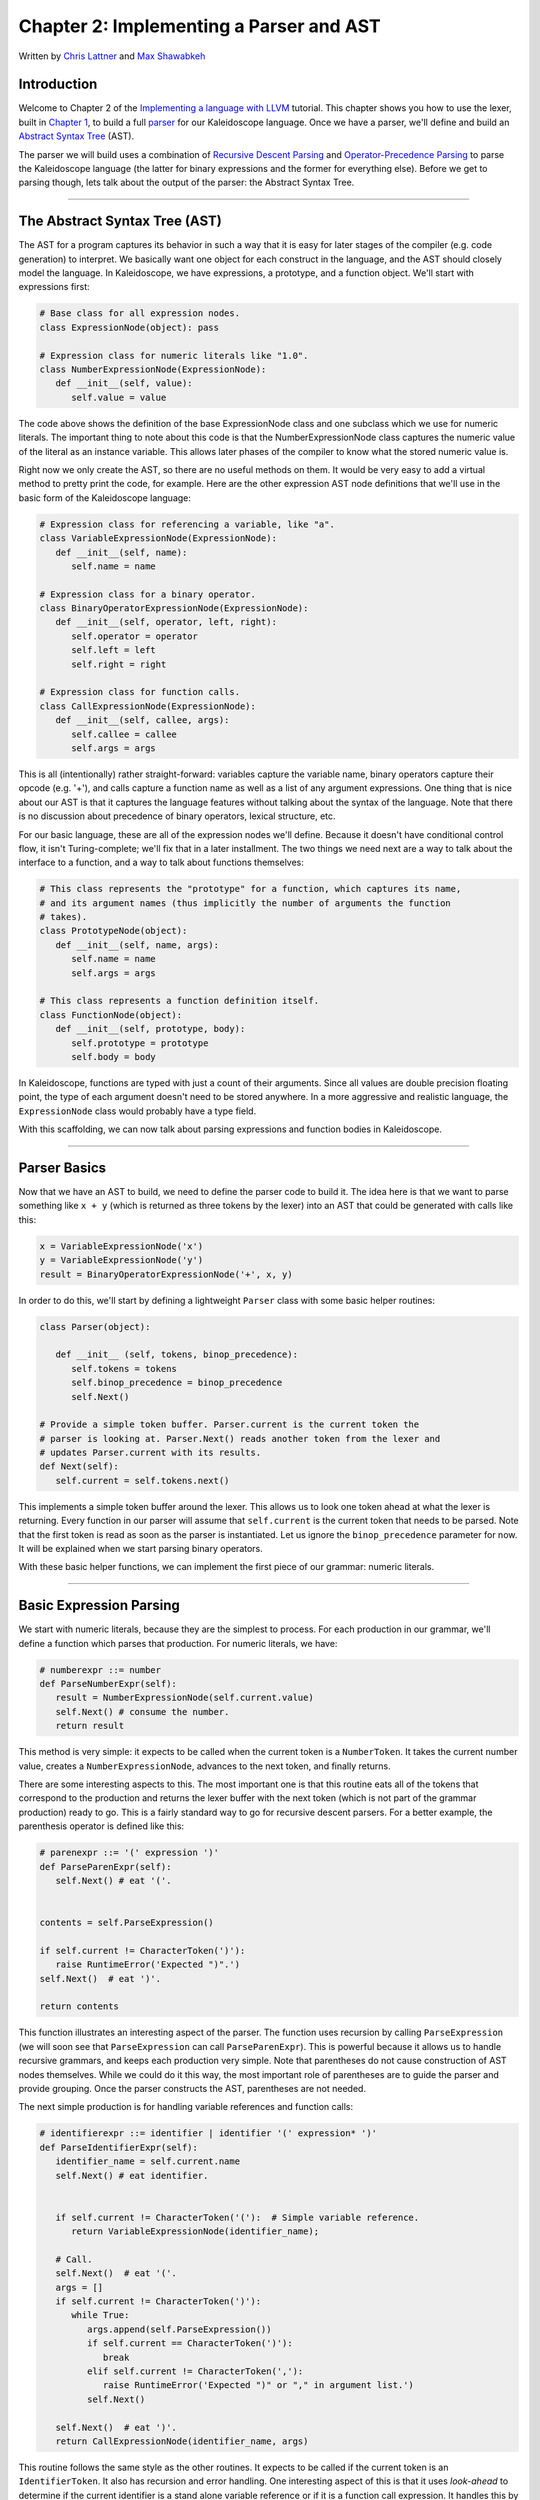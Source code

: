 ***************************************************
Chapter 2: Implementing a Parser and AST
***************************************************

Written by `Chris Lattner <mailto:sabre@nondot.org>`_ and `Max
Shawabkeh <http://max99x.com>`_

Introduction
=======================

Welcome to Chapter 2 of the `Implementing a language with
LLVM <http://www.llvm.org/docs/tutorial/index.html>`_ tutorial. This
chapter shows you how to use the lexer, built in `Chapter
1 <PythonLangImpl1.html>`_, to build a full
`parser <http://en.wikipedia.org/wiki/Parsing>`_ for our Kaleidoscope
language. Once we have a parser, we'll define and build an `Abstract
Syntax Tree <http://en.wikipedia.org/wiki/Abstract_syntax_tree>`_ (AST).

The parser we will build uses a combination of `Recursive Descent
Parsing <http://en.wikipedia.org/wiki/Recursive_descent_parser>`_ and
`Operator-Precedence
Parsing <http://en.wikipedia.org/wiki/Operator-precedence_parser>`_ to
parse the Kaleidoscope language (the latter for binary expressions and
the former for everything else). Before we get to parsing though, lets
talk about the output of the parser: the Abstract Syntax Tree.

--------------

The Abstract Syntax Tree (AST)
=======================================

The AST for a program captures its behavior in such a way that it is
easy for later stages of the compiler (e.g. code generation) to
interpret. We basically want one object for each construct in the
language, and the AST should closely model the language. In
Kaleidoscope, we have expressions, a prototype, and a function object.
We'll start with expressions first:


.. code-block:: python

   # Base class for all expression nodes. 
   class ExpressionNode(object): pass
   
   # Expression class for numeric literals like "1.0".
   class NumberExpressionNode(ExpressionNode): 
      def __init__(self, value):
         self.value = value
   
   



The code above shows the definition of the base ExpressionNode class and
one subclass which we use for numeric literals. The important thing to
note about this code is that the NumberExpressionNode class captures the
numeric value of the literal as an instance variable. This allows later
phases of the compiler to know what the stored numeric value is.

Right now we only create the AST, so there are no useful methods on
them. It would be very easy to add a virtual method to pretty print the
code, for example. Here are the other expression AST node definitions
that we'll use in the basic form of the Kaleidoscope language:


.. code-block:: python

   # Expression class for referencing a variable, like "a". 
   class VariableExpressionNode(ExpressionNode): 
      def __init__(self, name): 
         self.name = name
   
   # Expression class for a binary operator.
   class BinaryOperatorExpressionNode(ExpressionNode): 
      def __init__(self, operator, left, right): 
         self.operator = operator 
         self.left = left
         self.right = right
   
   # Expression class for function calls.
   class CallExpressionNode(ExpressionNode): 
      def __init__(self, callee, args): 
         self.callee = callee 
         self.args = args



This is all (intentionally) rather straight-forward: variables capture
the variable name, binary operators capture their opcode (e.g. '+'), and
calls capture a function name as well as a list of any argument
expressions. One thing that is nice about our AST is that it captures
the language features without talking about the syntax of the language.
Note that there is no discussion about precedence of binary operators,
lexical structure, etc.

For our basic language, these are all of the expression nodes we'll
define. Because it doesn't have conditional control flow, it isn't
Turing-complete; we'll fix that in a later installment. The two things
we need next are a way to talk about the interface to a function, and a
way to talk about functions themselves:


.. code-block:: python

   # This class represents the "prototype" for a function, which captures its name, 
   # and its argument names (thus implicitly the number of arguments the function 
   # takes). 
   class PrototypeNode(object): 
      def __init__(self, name, args): 
         self.name = name 
         self.args = args
   
   # This class represents a function definition itself.
   class FunctionNode(object): 
      def __init__(self, prototype, body):
         self.prototype = prototype 
         self.body = body



In Kaleidoscope, functions are typed with just a count of their
arguments. Since all values are double precision floating point, the
type of each argument doesn't need to be stored anywhere. In a more
aggressive and realistic language, the ``ExpressionNode`` class would
probably have a type field.

With this scaffolding, we can now talk about parsing expressions and
function bodies in Kaleidoscope.

--------------

Parser Basics
===============================

Now that we have an AST to build, we need to define the parser code to
build it. The idea here is that we want to parse something like
``x + y`` (which is returned as three tokens by the lexer) into an AST
that could be generated with calls like this:


.. code-block:: python

   x = VariableExpressionNode('x') 
   y = VariableExpressionNode('y') 
   result = BinaryOperatorExpressionNode('+', x, y)



In order to do this, we'll start by defining a lightweight ``Parser``
class with some basic helper routines:


.. code-block:: python

   class Parser(object):
   
      def __init__ (self, tokens, binop_precedence): 
         self.tokens = tokens
         self.binop_precedence = binop_precedence 
         self.Next()
   
   # Provide a simple token buffer. Parser.current is the current token the
   # parser is looking at. Parser.Next() reads another token from the lexer and 
   # updates Parser.current with its results. 
   def Next(self):
      self.current = self.tokens.next()



This implements a simple token buffer around the lexer. This allows us
to look one token ahead at what the lexer is returning. Every function
in our parser will assume that ``self.current`` is the current token
that needs to be parsed. Note that the first token is read as soon as
the parser is instantiated. Let us ignore the ``binop_precedence``
parameter for now. It will be explained when we start parsing binary
operators.

With these basic helper functions, we can implement the first piece of
our grammar: numeric literals.

--------------

Basic Expression Parsing
=============================================

We start with numeric literals, because they are the simplest to
process. For each production in our grammar, we'll define a function
which parses that production. For numeric literals, we have:


.. code-block:: python

   # numberexpr ::= number 
   def ParseNumberExpr(self): 
      result = NumberExpressionNode(self.current.value)
      self.Next() # consume the number. 
      return result



This method is very simple: it expects to be called when the current
token is a ``NumberToken``. It takes the current number value, creates a
``NumberExpressionNode``, advances to the next token, and finally
returns.

There are some interesting aspects to this. The most important one is
that this routine eats all of the tokens that correspond to the
production and returns the lexer buffer with the next token (which is
not part of the grammar production) ready to go. This is a fairly
standard way to go for recursive descent parsers. For a better example,
the parenthesis operator is defined like this:


.. code-block:: python

   # parenexpr ::= '(' expression ')' 
   def ParseParenExpr(self): 
      self.Next() # eat '('.

   
   contents = self.ParseExpression()
   
   if self.current != CharacterToken(')'):
      raise RuntimeError('Expected ")".')
   self.Next()  # eat ')'.
   
   return contents
   
   



This function illustrates an interesting aspect of the parser. The
function uses recursion by calling ``ParseExpression`` (we will soon see
that ``ParseExpression`` can call ``ParseParenExpr``). This is powerful
because it allows us to handle recursive grammars, and keeps each
production very simple. Note that parentheses do not cause construction
of AST nodes themselves. While we could do it this way, the most
important role of parentheses are to guide the parser and provide
grouping. Once the parser constructs the AST, parentheses are not
needed.

The next simple production is for handling variable references and
function calls:


.. code-block:: python

   # identifierexpr ::= identifier | identifier '(' expression* ')' 
   def ParseIdentifierExpr(self): 
      identifier_name = self.current.name 
      self.Next() # eat identifier.

      
      if self.current != CharacterToken('('):  # Simple variable reference.
         return VariableExpressionNode(identifier_name);
      
      # Call.
      self.Next()  # eat '('.
      args = []
      if self.current != CharacterToken(')'):
         while True:
            args.append(self.ParseExpression())
            if self.current == CharacterToken(')'):
               break
            elif self.current != CharacterToken(','):
               raise RuntimeError('Expected ")" or "," in argument list.')
            self.Next()
      
      self.Next()  # eat ')'.
      return CallExpressionNode(identifier_name, args)
   
   



This routine follows the same style as the other routines. It expects to
be called if the current token is an ``IdentifierToken``. It also has
recursion and error handling. One interesting aspect of this is that it
uses *look-ahead* to determine if the current identifier is a stand
alone variable reference or if it is a function call expression. It
handles this by checking to see if the token after the identifier is a
'(' token, constructing either a ``VariableExpressionNode`` or
``CallExpressionNode`` as appropriate.

Now that we have all of our simple expression-parsing logic in place, we
can define a helper function to wrap it together into one entry point.
We call this class of expressions "primary" expressions, for reasons
that will become more clear `later in the
tutorial <PythonLangImpl6.html#unary>`_. In order to parse an arbitrary
primary expression, we need to determine what sort of expression it is:


.. code-block:: python

   # primary ::= identifierexpr | numberexpr | parenexpr 
   def ParsePrimary(self): 
      if isinstance(self.current, IdentifierToken):
          return self.ParseIdentifierExpr() 
      elif isinstance(self.current, NumberToken): 
         return self.ParseNumberExpr();
      elif self.current == CharacterToken('('): 
         return self.ParseParenExpr()
      else: 
         raise RuntimeError('Unknown token when expecting an expression.')
      



Now that you see the definition of this function, it is more obvious why
we can assume the state of ``Parser.current`` in the various functions.
This uses look-ahead to determine which sort of expression is being
inspected, and then parses it with a function call.

Now that basic expressions are handled, we need to handle binary
expressions. They are a bit more complex.

--------------

Binary Expression Parsing
===========================================

Binary expressions are significantly harder to parse because they are
often ambiguous. For example, when given the string ``x+y*z``, the
parser can choose to parse it as either ``(x+y)*z`` or ``x+(y*z)``. With
common definitions from mathematics, we expect the later parse, because
``*`` (multiplication) has higher *precedence* than ``+`` (addition).

There are many ways to handle this, but an elegant and efficient way is
to use `Operator-Precedence
Parsing <http://en.wikipedia.org/wiki/Operator-precedence_parser>`_.
This parsing technique uses the precedence of binary operators to guide
recursion. To start with, we need a table of precedences. Remember the
``binop_precedence`` parameter we passed to the ``Parser`` constructor?
Now is the time to use it:


.. code-block:: python

   def main(): 
      # Install standard binary operators.
      # 1 is lowest possible precedence. 40 is the highest.
      operator_precedence = {
         '<': 10, 
         '+': 20, 
         '-': 20, 
         '*': 40 
      }
      
      # Run the main ``interpreter loop``. 
      while True:
      
         ...
         
         parser = Parser(Tokenize(raw), operator_precedence)
   
   



For the basic form of Kaleidoscope, we will only support 4 binary
operators (this can obviously be extended by you, our brave and intrepid
reader). Having a dictionary makes it easy to add new operators and
makes it clear that the algorithm doesn't depend on the specific
operators involved, but it would be easy enough to eliminate the map and
hardcode the comparisons.

We also define a helper function to get the precedence of the current
token, or -1 if the token is not a binary operator:


.. code-block:: python

   # Gets the precedence of the current token, or -1 if the token is not a binary 
   # operator. 
   def GetCurrentTokenPrecedence(self): 
      if isinstance(self.current, CharacterToken): 
         return self.binop_precedence.get(self.current.char, -1) 
      else: 
         return -1



With the helper above defined, we can now start parsing binary
expressions. The basic idea of operator precedence parsing is to break
down an expression with potentially ambiguous binary operators into
pieces. Consider, for example, the expression ``a+b+(c+d)*e*f+g``.
Operator precedence parsing considers this as a stream of primary
expressions separated by binary operators. As such, it will first parse
the leading primary expression ``a``, then it will see the pairs
``[+, b] [+, (c+d)] [*, e] [*, f] and [+, g]``. Note that because
parentheses are primary expressions, the binary expression parser
doesn't need to worry about nested subexpressions like (c+d) at all.

To start, an expression is a primary expression potentially followed by
a sequence of ``[binop,primaryexpr]`` pairs:


.. code-block:: python

   # expression ::= primary binoprhs 
   def ParseExpression(self): 
      left = self.ParsePrimary() 
      return self.ParseBinOpRHS(left, 0)



``ParseBinOpRHS`` is the function that parses the sequence of pairs for
us. It takes a precedence and a pointer to an expression for the part
that has been parsed so far. Note that ``x`` is a perfectly valid
expression: As such, ``binoprhs`` is allowed to be empty, in which case
it returns the expression that is passed into it. In our example above,
the code passes the expression for ``a`` into ``ParseBinOpRHS`` and the
current token is ``+``.

The precedence value passed into ``ParseBinOpRHS`` indicates the *
minimal operator precedence * that the function is allowed to eat. For
example, if the current pair stream is ``[+, x]`` and ``ParseBinOpRHS``
is passed in a precedence of 40, it will not consume any tokens (because
the precedence of '+' is only 20). With this in mind, ``ParseBinOpRHS``
starts with:


.. code-block:: python

   # binoprhs ::= (operator primary)* 
   def ParseBinOpRHS(self, left, left_precedence): 
   # If this is a binary operator, find its precedence. 
      while True: 
         precedence = self.GetCurrentTokenPrecedence()
   
         # If this is a binary operator that binds at least as tightly as the
         # current one, consume it; otherwise we are done.
         if precedence < left_precedence:
            return left
   
   



This code gets the precedence of the current token and checks to see if
if is too low. Because we defined invalid tokens to have a precedence of
-1, this check implicitly knows that the pair-stream ends when the token
stream runs out of binary operators. If this check succeeds, we know
that the token is a binary operator and that it will be included in this
expression:


.. code-block:: python

   binary_operator = self.current.char 
   self.Next()  # eat the operator.
   

   # Parse the primary expression after the binary operator.
   right = self.ParsePrimary()
   
   



As such, this code eats (and remembers) the binary operator and then
parses the primary expression that follows. This builds up the whole
pair, the first of which is ``[+, b]`` for the running example.

Now that we parsed the left-hand side of an expression and one pair of
the RHS sequence, we have to decide which way the expression associates.
In particular, we could have ``(a+b) binop unparsed`` or
``a + (b binop unparsed)``. To determine this, we look ahead at
``binop`` to determine its precedence and compare it to BinOp's
precedence (which is '+' in this case):


.. code-block:: python

   # If binary_operator binds less tightly with right than the operator after 
   # right, let the pending operator take right as its left. 
   next_precedence = self.GetCurrentTokenPrecedence()
   if precedence < next_precedence:
      ...



If the precedence of the binop to the right of ``RHS`` is lower or equal
to the precedence of our current operator, then we know that the
parentheses associate as ``(a+b) binop ...``. In our example, the
current operator is ``+`` and the next operator is ``+``, we know that
they have the same precedence. In this case we'll create the AST node
for ``a+b``, and then continue parsing:


.. code-block:: python

   if precedence < next_precedence: 
      ... if body omitted ...
   
   # Merge left/right.
   left = BinaryOperatorExpressionNode(binary_operator, left, right);
   
   



In our example above, this will turn ``a+b+`` into ``(a+b)`` and execute
the next iteration of the loop, with ``+`` as the current token. The
code above will eat, remember, and parse ``(c+d)`` as the primary
expression, which makes the current pair equal to ``[+, (c+d)]``. It
will then evaluate the 'if' conditional above with ``*`` as the binop to
the right of the primary. In this case, the precedence of ``*`` is
higher than the precedence of ``+`` so the if condition will be entered.

The critical question left here is
``how can the if condition parse the right hand side in full``? In
particular, to build the AST correctly for our example, it needs to get
all of ``( c + d ) * e * f`` as the RHS expression variable. The code to
do this is surprisingly simple (code from the above two blocks
duplicated for context):


.. code-block:: python

   # If binary_operator binds less tightly with right than the operator after 
   # right, let the pending operator take right as its left. 
   next_precedence = self.GetCurrentTokenPrecedence()
   if precedence < next_precedence: 
      right = self.ParseBinOpRHS(right, precedence + 1)

   
   # Merge left/right.
   left = BinaryOperatorExpressionNode(binary_operator, left, right)
   
   



At this point, we know that the binary operator to the RHS of our
primary has higher precedence than the binop we are currently parsing.
As such, we know that any sequence of pairs whose operators are all
higher precedence than ``+`` should be parsed together and returned as
``RHS``. To do this, we recursively invoke the ``ParseBinOpRHS``
function specifying ``precedence + 1`` as the minimum precedence
required for it to continue. In our example above, this will cause it to
return the AST node for ``(c+d)*e*f`` as RHS, which is then set as the
RHS of the '+' expression.

Finally, on the next iteration of the while loop, the ``+g`` piece is
parsed and added to the AST. With this little bit of code (11
non-trivial lines), we correctly handle fully general binary expression
parsing in a very elegant way. This was a whirlwind tour of this code,
and it is somewhat subtle. I recommend running through it with a few
tough examples to see how it works.

This wraps up handling of expressions. At this point, we can point the
parser at an arbitrary token stream and build an expression from it,
stopping at the first token that is not part of the expression. Next up
we need to handle function definitions, etc.

--------------

Parsing the Rest
===============================

The next thing missing is handling of function prototypes. In
Kaleidoscope, these are used both for 'extern' function declarations as
well as function body definitions. The code to do this is
straight-forward and not very interesting (once you've survived
expressions):


.. code-block:: python

   # prototype ::= id '(' id* ')' 
   def ParsePrototype(self): 
      if not isinstance(self.current, IdentifierToken):
         raise RuntimeError('Expected function name in prototype.')
   
   
      function_name = self.current.name
      self.Next()  # eat function name.
      
      if self.current != CharacterToken('('):
         raise RuntimeError('Expected "(" in prototype.')
      self.Next()  # eat '('.
      
      arg_names = []
      while isinstance(self.current, IdentifierToken):
         arg_names.append(self.current.name)
         self.Next()
      
      if self.current != CharacterToken(')'):
         raise RuntimeError('Expected ")" in prototype.')
      
      # Success.
      self.Next()  # eat ')'.
   
      return PrototypeNode(function_name, arg_names)
   
   



Given this, a function definition is very simple, just a prototype plus
an expression to implement the body:


.. code-block:: python

   # definition ::= 'def' prototype expression 
   def ParseDefinition(self): 
      self.Next() # eat def. 
      proto = self.ParsePrototype() 
      body = self.ParseExpression() 
      return FunctionNode(proto, body)



In addition, we support 'extern' to declare functions like 'sin' and
'cos' as well as to support forward declaration of user functions. These
'extern's are just prototypes with no body:


.. code-block:: python

   # external ::= 'extern' prototype 
   def ParseExtern(self): 
      self.Next() # eat extern. 
      return self.ParsePrototype()



Finally, we'll also let the user type in arbitrary top-level expressions
and evaluate them on the fly. We will handle this by defining anonymous
nullary (zero argument) functions for them:


.. code-block:: python

   # toplevelexpr ::= expression 
   def ParseTopLevelExpr(self): 
      proto = PrototypeNode('', []) 
      return FunctionNode(proto, self.ParseExpression())



Now that we have all the pieces, let's build a little driver that will
let us actually *execute* this code we've built!

--------------

The Driver
======================

The driver for this simply invokes all of the parsing pieces with a
top-level dispatch loop. There isn't much interesting here, so I'll just
include the top-level loop. See :ref:`below <code>` for full code.


.. code-block:: python

   # Run the main "interpreter loop". 
   while True:
      print 'ready>', 
      try:
         raw = raw_input() 
      except KeyboardInterrupt:
         return

   
      parser = Parser(Tokenize(raw), operator_precedence)
      while True:
         # top ::= definition | external | expression | EOF
         if isinstance(parser.current, EOFToken):
            break
         if isinstance(parser.current, DefToken):
            parser.HandleDefinition()
         elif isinstance(parser.current, ExternToken):
            parser.HandleExtern()
         else:
            parser.HandleTopLevelExpression()
   
   



Here we create a new ``Parser`` for each line read, and try to parse out
all the expressions, declarations and definitions in the line. We also
allow the user to quit using Ctrl+C.

--------------

Conclusions
============================

With just under 330 lines of commented code (200 lines of non-comment,
non-blank code), we fully defined our minimal language, including a
lexer, parser, and AST builder. With this done, the executable will
validate Kaleidoscope code and tell us if it is grammatically invalid.
For example, here is a sample interaction:


.. code-block:: bash

   $ python kaleidoscope.py 
   ready> def foo(x y) x+foo(y, 4.0)
   Parsed a function definition.
   ready> def foo(x y) x+y y
   Parsed a function definition. 
   Parsed a top-level expression.
   ready> def foo(x y) x+y ) 
   Parsed a function definition. 
   Error: Unknown token when expecting an expression.
   ready> extern sin(a); 
   Parsed an extern. 
   ready> ^C 
   $



There is a lot of room for extension here. You can define new AST nodes,
extend the language in many ways, etc. In the `next
installment <PythonLangImpl3.html>`_, we will describe how to generate
LLVM Intermediate Representation (IR) from the AST.

--------------

..  _code:

Full Code Listing
===========================

Here is the complete code listing for this and the previous chapter.
Note that it is fully self-contained: you don't need LLVM or any
external libraries at all for this.


.. code-block:: python

   #!/usr/bin/env python
   
   import re
   
Lexer
-----

.. code-block:: python
   
   # The lexer yields one of these types for each token.
   class EOFToken(object): 
      pass
   
   class DefToken(object): 
      pass
   
   class ExternToken(object): 
      pass
   
   class IdentifierToken(object): 
      def __init__(self, name): 
         self.name = name
   
   class NumberToken(object): 
      def __init__(self, value): 
         self.value = value
   
   class CharacterToken(object): 
      def __init__(self, char): 
         self.char = char 
      def __eq__(self, other): 
         return isinstance(other, CharacterToken) and self.char == other.char 
      def __ne__(self, other): 
         return not self == other
   
   # Regular expressions that tokens and comments of our language.
   REGEX_NUMBER = re.compile('[0-9]+(?:\.[0-9]+)?') 
   REGEX_IDENTIFIER = re.compile('[a-zA-Z][a-zA-Z0-9]*')
   REGEX_COMMENT = re.compile('#.*')
   
   def Tokenize(string): 
      while string: 
         # Skip whitespace. 
         if string[0].isspace(): 
            string = string[1:] 
            continue

      
         # Run regexes.
         comment_match = REGEX_COMMENT.match(string)
         number_match = REGEX_NUMBER.match(string)
         identifier_match = REGEX_IDENTIFIER.match(string)
         
         # Check if any of the regexes matched and yield the appropriate result.
         if comment_match:
            comment = comment_match.group(0)
            string = string[len(comment):]
         elif number_match:
            number = number_match.group(0)
            yield NumberToken(float(number))
            string = string[len(number):]
         elif identifier_match:
            identifier = identifier_match.group(0)
            # Check if we matched a keyword.
            if identifier == 'def':
               yield DefToken()
            elif identifier == 'extern':
               yield ExternToken()
            else:
               yield IdentifierToken(identifier)
            string = string[len(identifier):]
         else:
            # Yield the ASCII value of the unknown character.
            yield CharacterToken(string[0])
            string = string[1:]
   
      yield EOFToken()
   


Abstract Syntax Tree (aka Parse Tree)
-------------------------------------

.. code-block:: python
   
   # Base class for all expression nodes.
   class ExpressionNode(object): 
      pass
   
   # Expression class for numeric literals like "1.0".
   class NumberExpressionNode(ExpressionNode): 
      def __init__(self, value):
         self.value = value
   
   # Expression class for referencing a variable, like "a".
   class VariableExpressionNode(ExpressionNode): 
      def __init__(self, name): 
         self.name = name
   
   # Expression class for a binary operator.
   class BinaryOperatorExpressionNode(ExpressionNode): 
      def __init__(self, operator, left, right): 
         self.operator = operator 
         self.left = left
         self.right = right
   
   # Expression class for function calls.
   class CallExpressionNode(ExpressionNode): 
      def __init__(self, callee, args): 
         self.callee = callee 
         self.args = args
   
   # This class represents the "prototype" for a function, which captures its name,
   # and its argument names (thus implicitly the number of arguments the function
   # takes).
   class PrototypeNode(object): 
      def __init__(self, name, args): 
         self.name = name 
         self.args = args
   
   # This class represents a function definition itself.
   class FunctionNode(object): 
      def __init__(self, prototype, body):
         self.prototype = prototype 
         self.body = body


   
Parser
------

.. code-block:: python
   
   class Parser(object):
      
      def __init__(self, tokens, binop_precedence): 
         self.tokens = tokens
         self.binop_precedence = binop_precedence 
         self.Next()
   
      # Provide a simple token buffer. Parser.current is the current token the
      # parser is looking at. Parser.Next() reads another token from the lexer and 
      # updates Parser.current with its results. 
      def Next(self):
         self.current = self.tokens.next()
      
      # Gets the precedence of the current token, or -1 if the token is not a binary 
      # operator. 
      def GetCurrentTokenPrecedence(self): 
         if isinstance(self.current, CharacterToken): 
            return self.binop_precedence.get(self.current.char, -1) 
         else: 
            return -1
      
      # identifierexpr ::= identifier | identifier '(' expression* ')' 
      def ParseIdentifierExpr(self): 
         identifier_name = self.current.name
         self.Next()  # eat identifier.
   
      
         if self.current != CharacterToken('('):  # Simple variable reference.
            return VariableExpressionNode(identifier_name)
         
         # Call.
         self.Next()  # eat '('.
         args = []
         if self.current != CharacterToken(')'):
            while True:
               args.append(self.ParseExpression())
               if self.current == CharacterToken(')'):
                  break
               elif self.current != CharacterToken(','):
                  raise RuntimeError('Expected ")" or "," in argument list.')
               self.Next()
         
         self.Next()  # eat ')'.
         return CallExpressionNode(identifier_name, args)
   
      # numberexpr ::= number 
      def ParseNumberExpr(self): 
         result = NumberExpressionNode(self.current.value) 
         self.Next()  # consume the number. 
         return result
      
      # parenexpr ::= '(' expression ')' 
      def ParseParenExpr(self): 
         self.Next()   # eat '('.
      
         contents = self.ParseExpression()
         
         if self.current != CharacterToken(')'):
            raise RuntimeError('Expected ")".')
         self.Next()  # eat ')'.
         
         return contents
      
      # primary ::= identifierexpr | numberexpr | parenexpr 
      def ParsePrimary(self): 
         if isinstance(self.current, IdentifierToken): 
            return self.ParseIdentifierExpr() 
         elif isinstance(self.current, NumberToken):
            return self.ParseNumberExpr() 
         elif self.current == CharacterToken('('):
            return self.ParseParenExpr() 
         else: 
            raise RuntimeError('Unknown token when expecting an expression.')
      
      # binoprhs ::= (operator primary)* 
      def ParseBinOpRHS(self, left, left_precedence): 
         # If this is a binary operator, find its precedence.
         while True: 
            precedence = self.GetCurrentTokenPrecedence()
      
         
            # If this is a binary operator that binds at least as tightly as the
            # current one, consume it; otherwise we are done.
            if precedence < left_precedence:
               return left
            
            binary_operator = self.current.char
            self.Next()  # eat the operator.
            
            # Parse the primary expression after the binary operator.
            right = self.ParsePrimary()
            
            # If binary_operator binds less tightly with right than the operator after
            # right, let the pending operator take right as its left.
            next_precedence = self.GetCurrentTokenPrecedence()
            if precedence < next_precedence:
               right = self.ParseBinOpRHS(right, precedence + 1)
            
            # Merge left/right.
            left = BinaryOperatorExpressionNode(binary_operator, left, right)
      
      # expression ::= primary binoprhs 
      def ParseExpression(self): 
         left = self.ParsePrimary() 
         return self.ParseBinOpRHS(left, 0)
      
      # prototype ::= id '(' id* ')' 
      def ParsePrototype(self): 
         if not isinstance(self.current, IdentifierToken): 
            raise RuntimeError('Expected function name in prototype.')

      
         function_name = self.current.name
         self.Next()  # eat function name.
         
         if self.current != CharacterToken('('):
            raise RuntimeError('Expected "(" in prototype.')
         self.Next()  # eat '('.
         
         arg_names = []
         while isinstance(self.current, IdentifierToken):
            arg_names.append(self.current.name)
            self.Next()
         
         if self.current != CharacterToken(')'):
            raise RuntimeError('Expected ")" in prototype.')
         
         # Success.
         self.Next()  # eat ')'.
      
         return PrototypeNode(function_name, arg_names)
      
      # definition ::= 'def' prototype expression 
      def ParseDefinition(self):
         self.Next()  # eat def. 
         proto = self.ParsePrototype() 
         body = self.ParseExpression() 
         return FunctionNode(proto, body)
      
      # toplevelexpr ::= expression 
      def ParseTopLevelExpr(self): 
         proto = PrototypeNode('', []) 
         return FunctionNode(proto, self.ParseExpression())
      
      # external ::= 'extern' prototype 
      def ParseExtern(self): 
         self.Next()  # eat extern. 
         return self.ParsePrototype()
      
      # Top-Level parsing 
      def HandleDefinition(self):
         self.Handle(self.ParseDefinition, 'Parsed a function definition.')
      
      def HandleExtern(self): 
         self.Handle(self.ParseExtern, 'Parsed an extern.')
      
      def HandleTopLevelExpression(self): 
         self.Handle(self.ParseTopLevelExpr, 'Parsed a top-level expression.')
      
      def Handle(self, function, message): 
         try: 
            function() 
            print message
         except Exception, e: 
            print 'Error:', e
            try: 
               self.Next()  # Skip for error recovery. 
            except: 
               pass

   

Main driver code.
-----------------

.. code-block:: python
   
   def main():
      # Install standard binary operators. 
      # 1 is lowest possible precedence. 40 is the highest. 
      operator_precedence = {
          '<': 10,
          '+': 20, 
          '-': 20,
          '*': 40 
      }
      
      # Run the main "interpreter loop". 
      while True:
         print 'ready>',
         try:
            raw = raw_input() 
         except KeyboardInterrupt: 
            return
      
         parser = Parser(Tokenize(raw), operator_precedence)
         while True:
            # top ::= definition | external | expression | EOF
            if isinstance(parser.current, EOFToken):
               break
            if isinstance(parser.current, DefToken):
               parser.HandleDefinition()
            elif isinstance(parser.current, ExternToken):
               parser.HandleExtern()
            else:
               parser.HandleTopLevelExpression()
   
   if __name__ == '__main__': 
      main()
